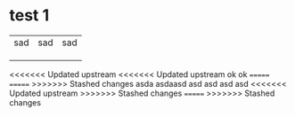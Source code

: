 * test 1
| sad | sad | sad |
|     |     |     |
|     |     |     |
|     |     |     |
<<<<<<< Updated upstream
<<<<<<< Updated upstream
ok
ok
=======
=======
>>>>>>> Stashed changes
asda
asdaasd
asd
asd
asd
asd
<<<<<<< Updated upstream
>>>>>>> Stashed changes
=======
>>>>>>> Stashed changes
